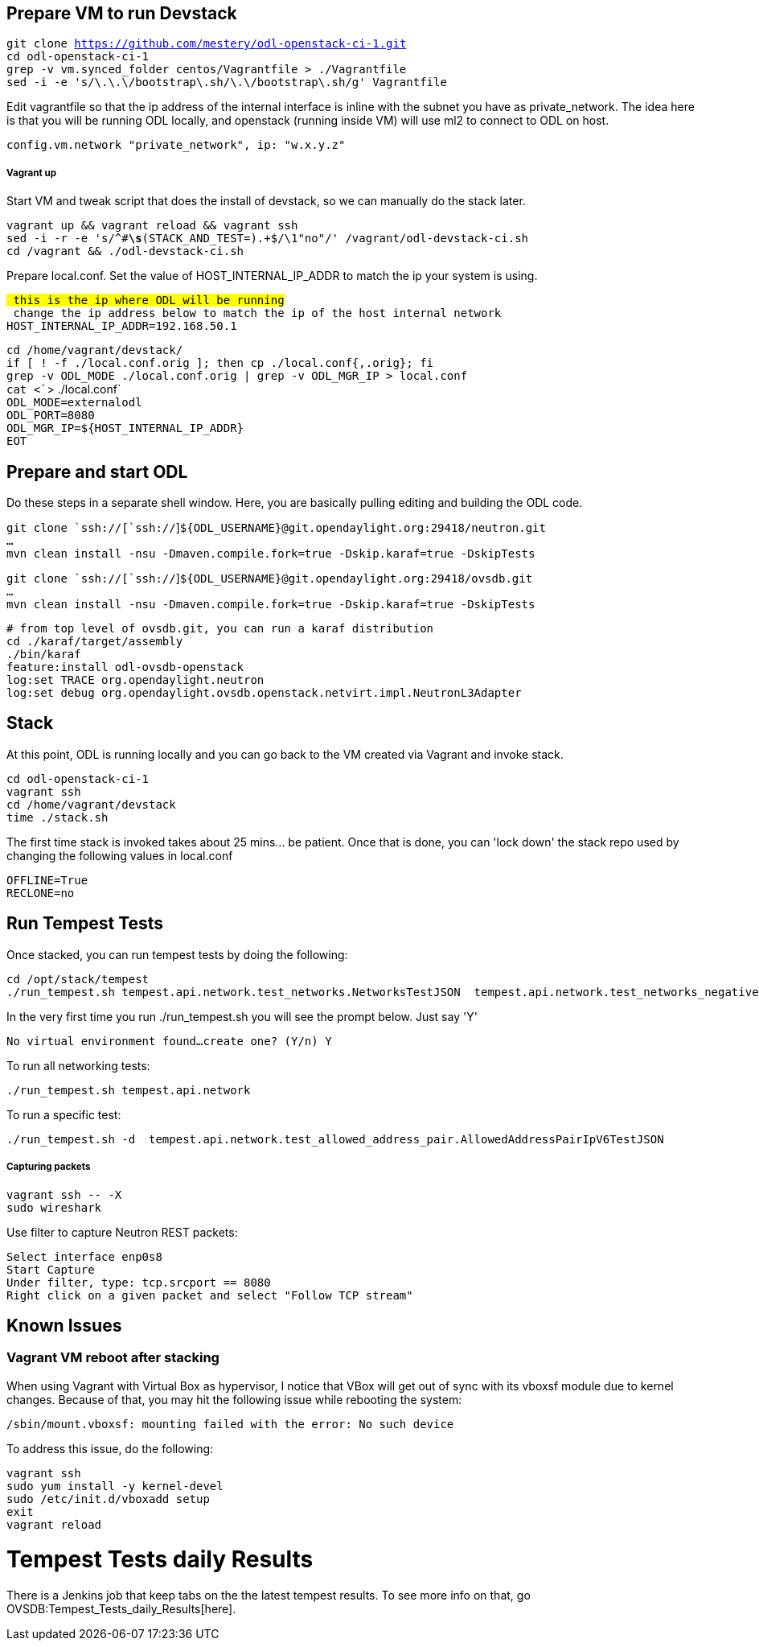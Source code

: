 [[prepare-vm-to-run-devstack]]
== Prepare VM to run Devstack

`git clone https://github.com/mestery/odl-openstack-ci-1.git` +
`cd odl-openstack-ci-1` +
`grep -v vm.synced_folder centos/Vagrantfile > ./Vagrantfile` +
`sed -i -e 's/\.\.\/bootstrap\.sh/\.\/bootstrap\.sh/g' Vagrantfile`

Edit vagrantfile so that the ip address of the internal interface is
inline with the subnet you have as private_network. The idea here is
that you will be running ODL locally, and openstack (running inside VM)
will use ml2 to connect to ODL on host.

`config.vm.network "private_network", ip: "w.x.y.z"`

[[vagrant-up]]
===== Vagrant up

Start VM and tweak script that does the install of devstack, so we can
manually do the stack later.

`vagrant up && vagrant reload && vagrant ssh` +
`sed -i -r -e 's/^#*\s*(STACK_AND_TEST=).+$/\1"no"/' /vagrant/odl-devstack-ci.sh` +
`cd /vagrant && ./odl-devstack-ci.sh`

Prepare local.conf. Set the value of HOST_INTERNAL_IP_ADDR to match the
ip your system is using.

`# this is the ip where ODL will be running` +
`# change the ip address below to match the ip of the host internal network` +
`HOST_INTERNAL_IP_ADDR=192.168.50.1`

`cd /home/vagrant/devstack/` +
`if [ ! -f ./local.conf.orig ]; then cp ./local.conf{,.orig}; fi` +
`grep -v ODL_MODE ./local.conf.orig | grep -v ODL_MGR_IP > local.conf` +
`cat <``> ./local.conf` +
`ODL_MODE=externalodl` +
`ODL_PORT=8080` +
`ODL_MGR_IP=${HOST_INTERNAL_IP_ADDR}` +
`EOT`

[[prepare-and-start-odl]]
== Prepare and start ODL

Do these steps in a separate shell window. Here, you are basically
pulling editing and building the ODL code.

`git clone `ssh://[`ssh://`]`${ODL_USERNAME}@git.opendaylight.org:29418/neutron.git` +
`...` +
`mvn clean install -nsu -Dmaven.compile.fork=true -Dskip.karaf=true -DskipTests`

`git clone `ssh://[`ssh://`]`${ODL_USERNAME}@git.opendaylight.org:29418/ovsdb.git` +
`...` +
`mvn clean install -nsu -Dmaven.compile.fork=true -Dskip.karaf=true -DskipTests`

`# from top level of ovsdb.git, you can run a karaf distribution` +
`cd ./karaf/target/assembly` +
`./bin/karaf` +
`feature:install odl-ovsdb-openstack` +
`log:set TRACE org.opendaylight.neutron` +
`log:set debug org.opendaylight.ovsdb.openstack.netvirt.impl.NeutronL3Adapter`

[[stack]]
== Stack

At this point, ODL is running locally and you can go back to the VM
created via Vagrant and invoke stack.

`cd odl-openstack-ci-1` +
`vagrant ssh` +
`cd /home/vagrant/devstack` +
`time ./stack.sh`

The first time stack is invoked takes about 25 mins... be patient. Once
that is done, you can 'lock down' the stack repo used by changing the
following values in local.conf

`OFFLINE=True` +
`RECLONE=no`

[[run-tempest-tests]]
== Run Tempest Tests

Once stacked, you can run tempest tests by doing the following:

`cd /opt/stack/tempest` +
`./run_tempest.sh tempest.api.network.test_networks.NetworksTestJSON  tempest.api.network.test_networks_negative`

In the very first time you run ./run_tempest.sh you will see the prompt
below. Just say 'Y'

`No virtual environment found...create one? (Y/n) Y`

To run all networking tests:

`./run_tempest.sh tempest.api.network`

To run a specific test:

`./run_tempest.sh -d  tempest.api.network.test_allowed_address_pair.AllowedAddressPairIpV6TestJSON`

[[capturing-packets]]
===== Capturing packets

`vagrant ssh -- -X` +
`sudo wireshark`

Use filter to capture Neutron REST packets:

`Select interface enp0s8` +
`Start Capture` +
`Under filter, type: tcp.srcport == 8080` +
`Right click on a given packet and select "Follow TCP stream"`

[[known-issues]]
== Known Issues

[[vagrant-vm-reboot-after-stacking]]
=== Vagrant VM reboot after stacking

When using Vagrant with Virtual Box as hypervisor, I notice that VBox
will get out of sync with its vboxsf module due to kernel changes.
Because of that, you may hit the following issue while rebooting the
system:

`/sbin/mount.vboxsf: mounting failed with the error: No such device`

To address this issue, do the following:

`vagrant ssh` +
`sudo yum install -y kernel-devel` +
`sudo /etc/init.d/vboxadd setup` +
`exit` +
`vagrant reload`

[[tempest-tests-daily-results]]
= Tempest Tests daily Results

There is a Jenkins job that keep tabs on the the latest tempest results.
To see more info on that, go OVSDB:Tempest_Tests_daily_Results[here].
